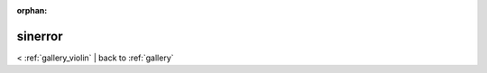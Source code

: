 
:orphan:

.. _gallery_sinerror:

sinerror
########

< :ref:`gallery_violin` | 
back to :ref:`gallery`

.. bokeh-plot:: /Users/caged/Dev/bokeh/examples/compat/seaborn/sinerror.py
   :source-position: below 
